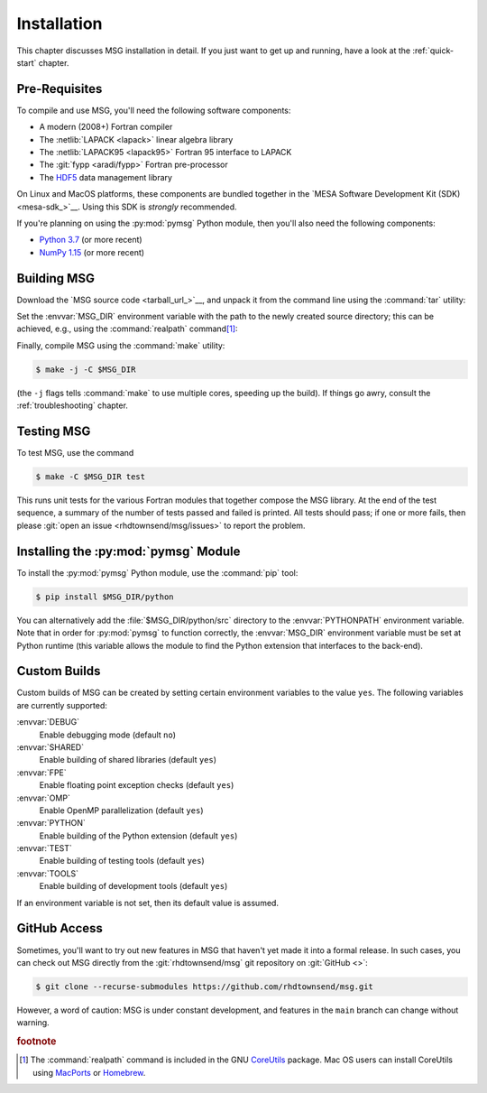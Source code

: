 .. _installation:

************
Installation
************

This chapter discusses MSG installation in detail. If you just want
to get up and running, have a look at the :ref:`quick-start` chapter.

Pre-Requisites
==============

To compile and use MSG, you'll need the following software
components:

* A modern (2008+) Fortran compiler
* The :netlib:`LAPACK <lapack>` linear algebra library
* The :netlib:`LAPACK95 <lapack95>` Fortran 95
  interface to LAPACK
* The :git:`fypp <aradi/fypp>` Fortran pre-processor
* The `HDF5 <https://www.hdfgroup.org/solutions/hdf5/>`__ data management library

On Linux and MacOS platforms, these components are bundled together in
the `MESA Software Development Kit (SDK) <mesa-sdk_>`__. Using this SDK
is `strongly` recommended.

If you're planning on using the :py:mod:`pymsg` Python module, then
you'll also need the following components:

* `Python 3.7 <https://www.python.org/downloads/>`__ (or more recent)
* `NumPy 1.15 <https://numpy.org/>`__ (or more recent)

Building MSG
============

Download the `MSG source code <tarball_url_>`__, and unpack it
from the command line using the :command:`tar` utility:

.. code-block:: console
   :substitutions:

   $ tar xf |tarball|

Set the :envvar:`MSG_DIR` environment variable with the path to the
newly created source directory; this can be achieved, e.g., using the
:command:`realpath` command\ [#realpath]_:

.. code-block:: console
   :substitutions:

   $ export MSG_DIR=$(realpath |dist_dir|)

Finally, compile MSG using the :command:`make` utility:

.. code-block:: console

   $ make -j -C $MSG_DIR
   
(the ``-j`` flags tells :command:`make` to use multiple cores,
speeding up the build).  If things go awry, consult the
:ref:`troubleshooting` chapter.

Testing MSG
===========

To test MSG, use the command

.. code-block:: console

   $ make -C $MSG_DIR test

This runs unit tests for the various Fortran modules that together
compose the MSG library. At the end of the test sequence, a summary of
the number of tests passed and failed is printed. All tests should
pass; if one or more fails, then please :git:`open an issue
<rhdtownsend/msg/issues>` to report the problem.

Installing the :py:mod:`pymsg` Module
=====================================

To install the :py:mod:`pymsg` Python module, use the :command:`pip` tool:

.. code-block:: console

   $ pip install $MSG_DIR/python

You can alternatively add the :file:`$MSG_DIR/python/src` directory to
the :envvar:`PYTHONPATH` environment variable. Note that in order for
:py:mod:`pymsg` to function correctly, the :envvar:`MSG_DIR`
environment variable must be set at Python runtime (this variable
allows the module to find the Python extension that interfaces to the
back-end).

Custom Builds
=============

Custom builds of MSG can be created by setting certain environment
variables to the value ``yes``. The following variables are currently
supported:

:envvar:`DEBUG`
  Enable debugging mode (default ``no``)

:envvar:`SHARED`
  Enable building of shared libraries (default ``yes``)

:envvar:`FPE`
  Enable floating point exception checks (default ``yes``)

:envvar:`OMP`
  Enable OpenMP parallelization (default ``yes``)

:envvar:`PYTHON`
  Enable building of the Python extension (default ``yes``)

:envvar:`TEST`
  Enable building of testing tools (default ``yes``)

:envvar:`TOOLS`
  Enable building of development tools (default ``yes``)

If an environment variable is not set, then its default value is assumed.

.. _github-access:

GitHub Access
=============

Sometimes, you'll want to try out new features in MSG that haven't
yet made it into a formal release. In such cases, you can check out
MSG directly from the :git:`rhdtownsend/msg` git repository on
:git:`GitHub <>`:

.. code-block:: console

   $ git clone --recurse-submodules https://github.com/rhdtownsend/msg.git

However, a word of caution: MSG is under constant development, and
features in the ``main`` branch can change without warning.

.. rubric:: footnote

.. [#realpath] The :command:`realpath` command is included in the GNU
               `CoreUtils <https://www.gnu.org/software/coreutils/>`__
               package. Mac OS users can install CoreUtils using
               `MacPorts <https://www.macports.org/>`__ or `Homebrew
               <https://brew.sh/>`__.
